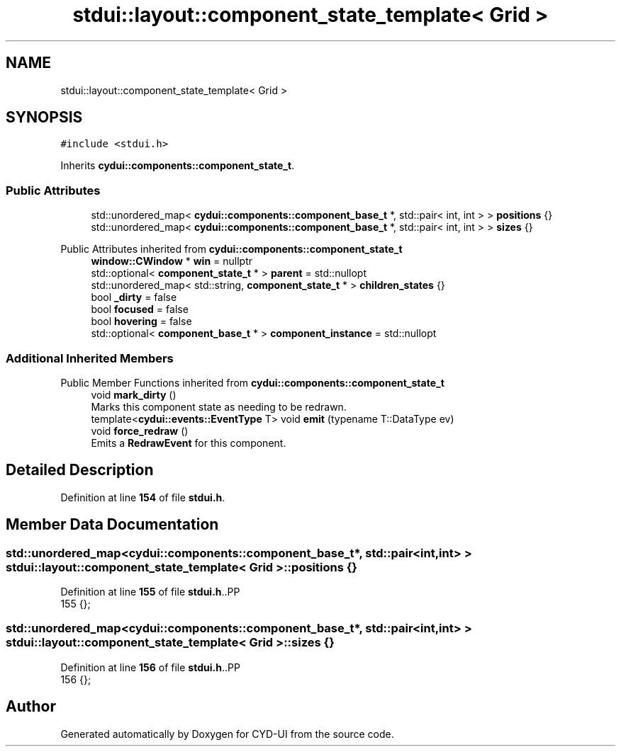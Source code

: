.TH "stdui::layout::component_state_template< Grid >" 3 "CYD-UI" \" -*- nroff -*-
.ad l
.nh
.SH NAME
stdui::layout::component_state_template< Grid >
.SH SYNOPSIS
.br
.PP
.PP
\fC#include <stdui\&.h>\fP
.PP
Inherits \fBcydui::components::component_state_t\fP\&.
.SS "Public Attributes"

.in +1c
.ti -1c
.RI "std::unordered_map< \fBcydui::components::component_base_t\fP *, std::pair< int, int > > \fBpositions\fP {}"
.br
.ti -1c
.RI "std::unordered_map< \fBcydui::components::component_base_t\fP *, std::pair< int, int > > \fBsizes\fP {}"
.br
.in -1c

Public Attributes inherited from \fBcydui::components::component_state_t\fP
.in +1c
.ti -1c
.RI "\fBwindow::CWindow\fP * \fBwin\fP = nullptr"
.br
.ti -1c
.RI "std::optional< \fBcomponent_state_t\fP * > \fBparent\fP = std::nullopt"
.br
.ti -1c
.RI "std::unordered_map< std::string, \fBcomponent_state_t\fP * > \fBchildren_states\fP {}"
.br
.ti -1c
.RI "bool \fB_dirty\fP = false"
.br
.ti -1c
.RI "bool \fBfocused\fP = false"
.br
.ti -1c
.RI "bool \fBhovering\fP = false"
.br
.ti -1c
.RI "std::optional< \fBcomponent_base_t\fP * > \fBcomponent_instance\fP = std::nullopt"
.br
.in -1c
.SS "Additional Inherited Members"


Public Member Functions inherited from \fBcydui::components::component_state_t\fP
.in +1c
.ti -1c
.RI "void \fBmark_dirty\fP ()"
.br
.RI "Marks this component state as needing to be redrawn\&. "
.ti -1c
.RI "template<\fBcydui::events::EventType\fP T> void \fBemit\fP (typename T::DataType ev)"
.br
.ti -1c
.RI "void \fBforce_redraw\fP ()"
.br
.RI "Emits a \fBRedrawEvent\fP for this component\&. "
.in -1c
.SH "Detailed Description"
.PP 
Definition at line \fB154\fP of file \fBstdui\&.h\fP\&.
.SH "Member Data Documentation"
.PP 
.SS "std::unordered_map<\fBcydui::components::component_base_t\fP*, std::pair<int, int> > \fBstdui::layout::component_state_template\fP< \fBGrid\fP >::positions {}"

.PP
Definition at line \fB155\fP of file \fBstdui\&.h\fP\&..PP
.nf
155 {};
.fi

.SS "std::unordered_map<\fBcydui::components::component_base_t\fP*, std::pair<int, int> > \fBstdui::layout::component_state_template\fP< \fBGrid\fP >::sizes {}"

.PP
Definition at line \fB156\fP of file \fBstdui\&.h\fP\&..PP
.nf
156 {};
.fi


.SH "Author"
.PP 
Generated automatically by Doxygen for CYD-UI from the source code\&.
